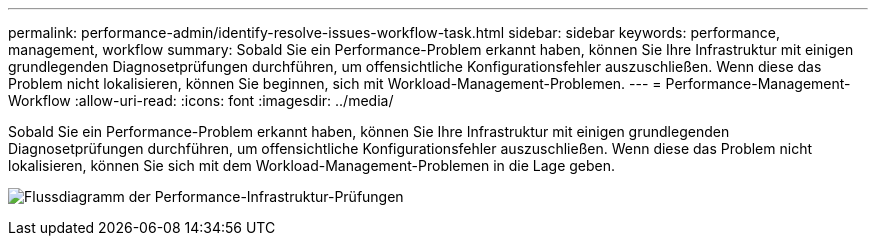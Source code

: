 ---
permalink: performance-admin/identify-resolve-issues-workflow-task.html 
sidebar: sidebar 
keywords: performance, management, workflow 
summary: Sobald Sie ein Performance-Problem erkannt haben, können Sie Ihre Infrastruktur mit einigen grundlegenden Diagnosetprüfungen durchführen, um offensichtliche Konfigurationsfehler auszuschließen. Wenn diese das Problem nicht lokalisieren, können Sie beginnen, sich mit Workload-Management-Problemen. 
---
= Performance-Management-Workflow
:allow-uri-read: 
:icons: font
:imagesdir: ../media/


[role="lead"]
Sobald Sie ein Performance-Problem erkannt haben, können Sie Ihre Infrastruktur mit einigen grundlegenden Diagnosetprüfungen durchführen, um offensichtliche Konfigurationsfehler auszuschließen. Wenn diese das Problem nicht lokalisieren, können Sie sich mit dem Workload-Management-Problemen in die Lage geben.

image:performance-management-workflow.gif["Flussdiagramm der Performance-Infrastruktur-Prüfungen"]
